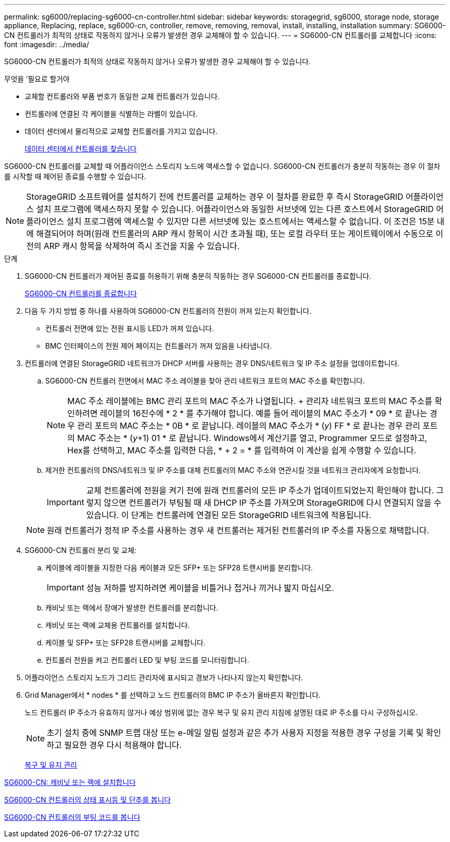 ---
permalink: sg6000/replacing-sg6000-cn-controller.html 
sidebar: sidebar 
keywords: storagegrid, sg6000, storage node, storage appliance, Replacing, replace, sg6000-cn, controller, remove, removing, removal, install, installing, installation 
summary: SG6000-CN 컨트롤러가 최적의 상태로 작동하지 않거나 오류가 발생한 경우 교체해야 할 수 있습니다. 
---
= SG6000-CN 컨트롤러를 교체합니다
:icons: font
:imagesdir: ../media/


[role="lead"]
SG6000-CN 컨트롤러가 최적의 상태로 작동하지 않거나 오류가 발생한 경우 교체해야 할 수 있습니다.

.무엇을 &#8217;필요로 할거야
* 교체할 컨트롤러와 부품 번호가 동일한 교체 컨트롤러가 있습니다.
* 컨트롤러에 연결된 각 케이블을 식별하는 라벨이 있습니다.
* 데이터 센터에서 물리적으로 교체할 컨트롤러를 가지고 있습니다.
+
xref:locating-controller-in-data-center.adoc[데이터 센터에서 컨트롤러를 찾습니다]



SG6000-CN 컨트롤러를 교체할 때 어플라이언스 스토리지 노드에 액세스할 수 없습니다. SG6000-CN 컨트롤러가 충분히 작동하는 경우 이 절차를 시작할 때 제어된 종료를 수행할 수 있습니다.


NOTE: StorageGRID 소프트웨어를 설치하기 전에 컨트롤러를 교체하는 경우 이 절차를 완료한 후 즉시 StorageGRID 어플라이언스 설치 프로그램에 액세스하지 못할 수 있습니다. 어플라이언스와 동일한 서브넷에 있는 다른 호스트에서 StorageGRID 어플라이언스 설치 프로그램에 액세스할 수 있지만 다른 서브넷에 있는 호스트에서는 액세스할 수 없습니다. 이 조건은 15분 내에 해결되어야 하며(원래 컨트롤러의 ARP 캐시 항목이 시간 초과될 때), 또는 로컬 라우터 또는 게이트웨이에서 수동으로 이전의 ARP 캐시 항목을 삭제하여 즉시 조건을 지울 수 있습니다.

.단계
. SG6000-CN 컨트롤러가 제어된 종료를 허용하기 위해 충분히 작동하는 경우 SG6000-CN 컨트롤러를 종료합니다.
+
xref:shutting-down-sg6000-cn-controller.adoc[SG6000-CN 컨트롤러를 종료합니다]

. 다음 두 가지 방법 중 하나를 사용하여 SG6000-CN 컨트롤러의 전원이 꺼져 있는지 확인합니다.
+
** 컨트롤러 전면에 있는 전원 표시등 LED가 꺼져 있습니다.
** BMC 인터페이스의 전원 제어 페이지는 컨트롤러가 꺼져 있음을 나타냅니다.


. 컨트롤러에 연결된 StorageGRID 네트워크가 DHCP 서버를 사용하는 경우 DNS/네트워크 및 IP 주소 설정을 업데이트합니다.
+
.. SG6000-CN 컨트롤러 전면에서 MAC 주소 레이블을 찾아 관리 네트워크 포트의 MAC 주소를 확인합니다.
+

NOTE: MAC 주소 레이블에는 BMC 관리 포트의 MAC 주소가 나열됩니다. + 관리자 네트워크 포트의 MAC 주소를 확인하려면 레이블의 16진수에 * 2 * 를 추가해야 합니다. 예를 들어 레이블의 MAC 주소가 * 09 * 로 끝나는 경우 관리 포트의 MAC 주소는 * 0B * 로 끝납니다. 레이블의 MAC 주소가 * (_y_) FF * 로 끝나는 경우 관리 포트의 MAC 주소는 * (_y_+1) 01 * 로 끝납니다. Windows에서 계산기를 열고, Programmer 모드로 설정하고, Hex를 선택하고, MAC 주소를 입력한 다음, * + 2 = * 를 입력하여 이 계산을 쉽게 수행할 수 있습니다.

.. 제거한 컨트롤러의 DNS/네트워크 및 IP 주소를 대체 컨트롤러의 MAC 주소와 연관시킬 것을 네트워크 관리자에게 요청합니다.
+

IMPORTANT: 교체 컨트롤러에 전원을 켜기 전에 원래 컨트롤러의 모든 IP 주소가 업데이트되었는지 확인해야 합니다. 그렇지 않으면 컨트롤러가 부팅될 때 새 DHCP IP 주소를 가져오며 StorageGRID에 다시 연결되지 않을 수 있습니다. 이 단계는 컨트롤러에 연결된 모든 StorageGRID 네트워크에 적용됩니다.

+

NOTE: 원래 컨트롤러가 정적 IP 주소를 사용하는 경우 새 컨트롤러는 제거된 컨트롤러의 IP 주소를 자동으로 채택합니다.



. SG6000-CN 컨트롤러 분리 및 교체:
+
.. 케이블에 레이블을 지정한 다음 케이블과 모든 SFP+ 또는 SFP28 트랜시버를 분리합니다.
+

IMPORTANT: 성능 저하를 방지하려면 케이블을 비틀거나 접거나 끼거나 밟지 마십시오.

.. 캐비닛 또는 랙에서 장애가 발생한 컨트롤러를 분리합니다.
.. 캐비닛 또는 랙에 교체용 컨트롤러를 설치합니다.
.. 케이블 및 SFP+ 또는 SFP28 트랜시버를 교체합니다.
.. 컨트롤러 전원을 켜고 컨트롤러 LED 및 부팅 코드를 모니터링합니다.


. 어플라이언스 스토리지 노드가 그리드 관리자에 표시되고 경보가 나타나지 않는지 확인합니다.
. Grid Manager에서 * nodes * 를 선택하고 노드 컨트롤러의 BMC IP 주소가 올바른지 확인합니다.
+
노드 컨트롤러 IP 주소가 유효하지 않거나 예상 범위에 없는 경우 복구 및 유지 관리 지침에 설명된 대로 IP 주소를 다시 구성하십시오.

+

NOTE: 초기 설치 중에 SNMP 트랩 대상 또는 e-메일 알림 설정과 같은 추가 사용자 지정을 적용한 경우 구성을 기록 및 확인하고 필요한 경우 다시 적용해야 합니다.

+
xref:../maintain/index.adoc[복구 및 유지 관리]



xref:sg6000-cn-installing-into-cabinet-or-rack.adoc[SG6000-CN: 캐비닛 또는 랙에 설치합니다]

xref:viewing-status-indicators-and-buttons-on-sg6000-cn-controller.adoc[SG6000-CN 컨트롤러의 상태 표시등 및 단추를 봅니다]

xref:viewing-boot-up-codes-for-sg6000-cn-controller.adoc[SG6000-CN 컨트롤러의 부팅 코드를 봅니다]
